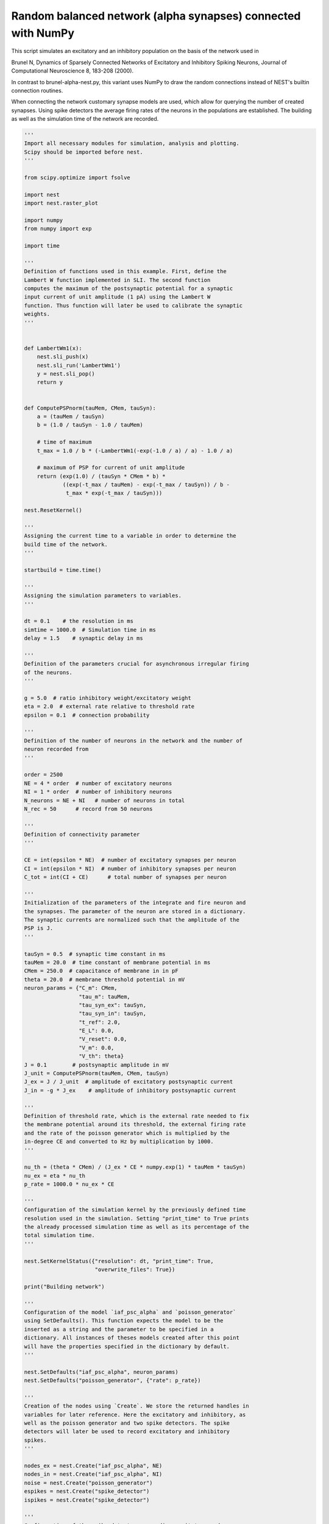 

.. _sphx_glr_auto_examples_brunel_alpha_numpy.py:


Random balanced network (alpha synapses) connected with NumPy
-------------------------------------------------------------

This script simulates an excitatory and an inhibitory population on
the basis of the network used in

Brunel N, Dynamics of Sparsely Connected Networks of Excitatory and
Inhibitory Spiking Neurons, Journal of Computational Neuroscience 8,
183-208 (2000).

In contrast to brunel-alpha-nest.py, this variant uses NumPy to draw
the random connections instead of NEST's builtin connection routines.

When connecting the network customary synapse models are used, which
allow for querying the number of created synapses. Using spike
detectors the average firing rates of the neurons in the populations
are established. The building as well as the simulation time of the
network are recorded.



.. code-block:: python


    '''
    Import all necessary modules for simulation, analysis and plotting.
    Scipy should be imported before nest.
    '''

    from scipy.optimize import fsolve

    import nest
    import nest.raster_plot

    import numpy
    from numpy import exp

    import time

    '''
    Definition of functions used in this example. First, define the
    Lambert W function implemented in SLI. The second function
    computes the maximum of the postsynaptic potential for a synaptic
    input current of unit amplitude (1 pA) using the Lambert W
    function. Thus function will later be used to calibrate the synaptic
    weights.
    '''


    def LambertWm1(x):
        nest.sli_push(x)
        nest.sli_run('LambertWm1')
        y = nest.sli_pop()
        return y


    def ComputePSPnorm(tauMem, CMem, tauSyn):
        a = (tauMem / tauSyn)
        b = (1.0 / tauSyn - 1.0 / tauMem)

        # time of maximum
        t_max = 1.0 / b * (-LambertWm1(-exp(-1.0 / a) / a) - 1.0 / a)

        # maximum of PSP for current of unit amplitude
        return (exp(1.0) / (tauSyn * CMem * b) *
                ((exp(-t_max / tauMem) - exp(-t_max / tauSyn)) / b -
                 t_max * exp(-t_max / tauSyn)))

    nest.ResetKernel()

    '''
    Assigning the current time to a variable in order to determine the
    build time of the network.
    '''

    startbuild = time.time()

    '''
    Assigning the simulation parameters to variables.
    '''

    dt = 0.1    # the resolution in ms
    simtime = 1000.0  # Simulation time in ms
    delay = 1.5    # synaptic delay in ms

    '''
    Definition of the parameters crucial for asynchronous irregular firing
    of the neurons.
    '''

    g = 5.0  # ratio inhibitory weight/excitatory weight
    eta = 2.0  # external rate relative to threshold rate
    epsilon = 0.1  # connection probability

    '''
    Definition of the number of neurons in the network and the number of
    neuron recorded from
    '''

    order = 2500
    NE = 4 * order  # number of excitatory neurons
    NI = 1 * order  # number of inhibitory neurons
    N_neurons = NE + NI   # number of neurons in total
    N_rec = 50      # record from 50 neurons

    '''
    Definition of connectivity parameter
    '''

    CE = int(epsilon * NE)  # number of excitatory synapses per neuron
    CI = int(epsilon * NI)  # number of inhibitory synapses per neuron
    C_tot = int(CI + CE)      # total number of synapses per neuron

    '''
    Initialization of the parameters of the integrate and fire neuron and
    the synapses. The parameter of the neuron are stored in a dictionary.
    The synaptic currents are normalized such that the amplitude of the
    PSP is J.
    '''

    tauSyn = 0.5  # synaptic time constant in ms
    tauMem = 20.0  # time constant of membrane potential in ms
    CMem = 250.0  # capacitance of membrane in in pF
    theta = 20.0  # membrane threshold potential in mV
    neuron_params = {"C_m": CMem,
                     "tau_m": tauMem,
                     "tau_syn_ex": tauSyn,
                     "tau_syn_in": tauSyn,
                     "t_ref": 2.0,
                     "E_L": 0.0,
                     "V_reset": 0.0,
                     "V_m": 0.0,
                     "V_th": theta}
    J = 0.1        # postsynaptic amplitude in mV
    J_unit = ComputePSPnorm(tauMem, CMem, tauSyn)
    J_ex = J / J_unit  # amplitude of excitatory postsynaptic current
    J_in = -g * J_ex    # amplitude of inhibitory postsynaptic current

    '''
    Definition of threshold rate, which is the external rate needed to fix
    the membrane potential around its threshold, the external firing rate
    and the rate of the poisson generator which is multiplied by the
    in-degree CE and converted to Hz by multiplication by 1000.
    '''

    nu_th = (theta * CMem) / (J_ex * CE * numpy.exp(1) * tauMem * tauSyn)
    nu_ex = eta * nu_th
    p_rate = 1000.0 * nu_ex * CE

    '''
    Configuration of the simulation kernel by the previously defined time
    resolution used in the simulation. Setting "print_time" to True prints
    the already processed simulation time as well as its percentage of the
    total simulation time.
    '''

    nest.SetKernelStatus({"resolution": dt, "print_time": True,
                          "overwrite_files": True})

    print("Building network")

    '''
    Configuration of the model `iaf_psc_alpha` and `poisson_generator`
    using SetDefaults(). This function expects the model to be the
    inserted as a string and the parameter to be specified in a
    dictionary. All instances of theses models created after this point
    will have the properties specified in the dictionary by default.
    '''

    nest.SetDefaults("iaf_psc_alpha", neuron_params)
    nest.SetDefaults("poisson_generator", {"rate": p_rate})

    '''
    Creation of the nodes using `Create`. We store the returned handles in
    variables for later reference. Here the excitatory and inhibitory, as
    well as the poisson generator and two spike detectors. The spike
    detectors will later be used to record excitatory and inhibitory
    spikes.
    '''

    nodes_ex = nest.Create("iaf_psc_alpha", NE)
    nodes_in = nest.Create("iaf_psc_alpha", NI)
    noise = nest.Create("poisson_generator")
    espikes = nest.Create("spike_detector")
    ispikes = nest.Create("spike_detector")

    '''
    Configuration of the spike detectors recording excitatory and
    inhibitory spikes using `SetStatus`, which expects a list of node
    handles and a list of parameter dictionaries. Setting the variable
    "to_file" to True ensures that the spikes will be recorded in a .gdf
    file starting with the string assigned to label. Setting "withtime"
    and "withgid" to True ensures that each spike is saved to file by
    stating the gid of the spiking neuron and the spike time in one line.
    '''

    nest.SetStatus(espikes, [{"label": "brunel-py-ex",
                              "withtime": True,
                              "withgid": True,
                              "to_file": True}])

    nest.SetStatus(ispikes, [{"label": "brunel-py-in",
                              "withtime": True,
                              "withgid": True,
                              "to_file": True}])

    print("Connecting devices")

    '''
    Definition of a synapse using `CopyModel`, which expects the model
    name of a pre-defined synapse, the name of the customary synapse and
    an optional parameter dictionary. The parameters defined in the
    dictionary will be the default parameter for the customary
    synapse. Here we define one synapse for the excitatory and one for the
    inhibitory connections giving the previously defined weights and equal
    delays.
    '''

    nest.CopyModel("static_synapse", "excitatory",
                   {"weight": J_ex, "delay": delay})
    nest.CopyModel("static_synapse", "inhibitory",
                   {"weight": J_in, "delay": delay})

    '''
    Connecting the previously defined poisson generator to the excitatory
    and inhibitory neurons using the excitatory synapse. Since the poisson
    generator is connected to all neurons in the population the default
    rule ('all_to_all') of Connect() is used. The synaptic properties are
    inserted via syn_spec which expects a dictionary when defining
    multiple variables or a string when simply using a pre-defined
    synapse.
    '''

    nest.Connect(noise, nodes_ex, syn_spec="excitatory")
    nest.Connect(noise, nodes_in, syn_spec="excitatory")

    '''
    Connecting the first N_rec nodes of the excitatory and inhibitory
    population to the associated spike detectors using excitatory
    synapses. Here the same shortcut for the specification of the synapse
    as defined above is used.
    '''

    nest.Connect(nodes_ex[:N_rec], espikes, syn_spec="excitatory")
    nest.Connect(nodes_in[:N_rec], ispikes, syn_spec="excitatory")

    print("Connecting network")

    '''
    Here, we create the connections from the excitatory neurons to all
    other neurons. We exploit that the neurons have consecutive IDs,
    running from 1,...,NE for the excitatory neurons and from
    (NE+1),...,(NE+NI) for the inhibitory neurons.
    '''

    numpy.random.seed(1234)

    sources_ex = numpy.random.randint(1, NE + 1, (N_neurons, CE))
    sources_in = numpy.random.randint(NE + 1, N_neurons + 1, (N_neurons, CI))

    '''
    We now iterate over all neuron IDs, and connect the neuron to the
    sources from our array. The first loop connects the excitatory neurons
    and the second loop the inhibitory neurons.
    '''

    for n in range(N_neurons):
        nest.Connect(list(sources_ex[n]), [n + 1], syn_spec="excitatory")

    for n in range(N_neurons):
        nest.Connect(list(sources_in[n]), [n + 1], syn_spec="inhibitory")

    '''
    Storage of the time point after the buildup of the network in a
    variable.
    '''

    endbuild = time.time()

    '''
    Simulation of the network.
    '''

    print("Simulating")

    nest.Simulate(simtime)

    '''
    Storage of the time point after the simulation of the network in a
    variable.
    '''

    endsimulate = time.time()

    '''
    Reading out the total number of spikes received from the spike
    detector connected to the excitatory population and the inhibitory
    population.
    '''

    events_ex = nest.GetStatus(espikes, "n_events")[0]
    events_in = nest.GetStatus(ispikes, "n_events")[0]

    '''
    Calculation of the average firing rate of the excitatory and the
    inhibitory neurons by dividing the total number of recorded spikes by
    the number of neurons recorded from and the simulation time. The
    multiplication by 1000.0 converts the unit 1/ms to 1/s=Hz.
    '''

    rate_ex = events_ex / simtime * 1000.0 / N_rec
    rate_in = events_in / simtime * 1000.0 / N_rec

    '''
    Reading out the number of connections established using the excitatory
    and inhibitory synapse model. The numbers are summed up resulting in
    the total number of synapses.
    '''

    num_synapses = (nest.GetDefaults("excitatory")["num_connections"] +
                    nest.GetDefaults("inhibitory")["num_connections"])

    '''
    Establishing the time it took to build and simulate the network by
    taking the difference of the pre-defined time variables.
    '''

    build_time = endbuild - startbuild
    sim_time = endsimulate - endbuild

    '''
    Printing the network properties, firing rates and building times.
    '''

    print("Brunel network simulation (Python)")
    print("Number of neurons : {0}".format(N_neurons))
    print("Number of synapses: {0}".format(num_synapses))
    print("       Exitatory  : {0}".format(int(CE * N_neurons) + N_neurons))
    print("       Inhibitory : {0}".format(int(CI * N_neurons)))
    print("Excitatory rate   : %.2f Hz" % rate_ex)
    print("Inhibitory rate   : %.2f Hz" % rate_in)
    print("Building time     : %.2f s" % build_time)
    print("Simulation time   : %.2f s" % sim_time)

    '''
    Plot a raster of the excitatory neurons and a histogram.
    '''

    nest.raster_plot.from_device(espikes, hist=True)

**Total running time of the script:** ( 0 minutes  0.000 seconds)



.. only :: html

 .. container:: sphx-glr-footer


  .. container:: sphx-glr-download

     :download:`Download Python source code: brunel_alpha_numpy.py <brunel_alpha_numpy.py>`



  .. container:: sphx-glr-download

     :download:`Download Jupyter notebook: brunel_alpha_numpy.ipynb <brunel_alpha_numpy.ipynb>`


.. only:: html

 .. rst-class:: sphx-glr-signature

    `Gallery generated by Sphinx-Gallery <https://sphinx-gallery.readthedocs.io>`_
